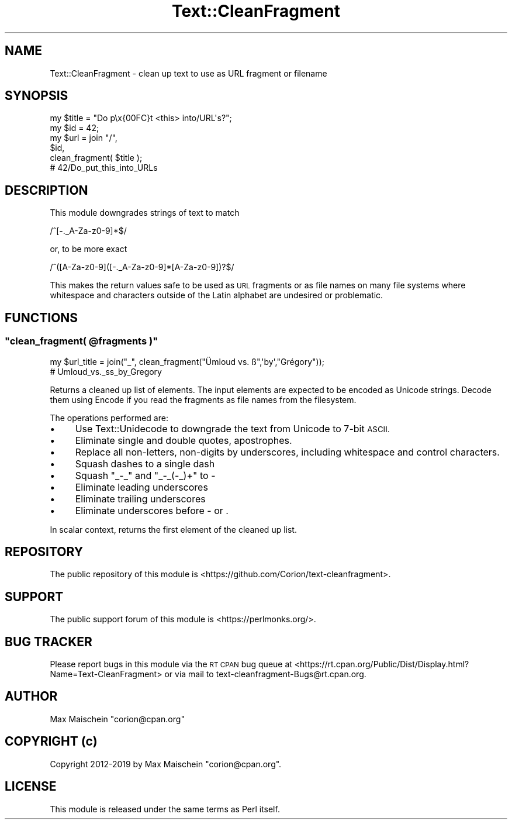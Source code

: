 .\" Automatically generated by Pod::Man 4.14 (Pod::Simple 3.40)
.\"
.\" Standard preamble:
.\" ========================================================================
.de Sp \" Vertical space (when we can't use .PP)
.if t .sp .5v
.if n .sp
..
.de Vb \" Begin verbatim text
.ft CW
.nf
.ne \\$1
..
.de Ve \" End verbatim text
.ft R
.fi
..
.\" Set up some character translations and predefined strings.  \*(-- will
.\" give an unbreakable dash, \*(PI will give pi, \*(L" will give a left
.\" double quote, and \*(R" will give a right double quote.  \*(C+ will
.\" give a nicer C++.  Capital omega is used to do unbreakable dashes and
.\" therefore won't be available.  \*(C` and \*(C' expand to `' in nroff,
.\" nothing in troff, for use with C<>.
.tr \(*W-
.ds C+ C\v'-.1v'\h'-1p'\s-2+\h'-1p'+\s0\v'.1v'\h'-1p'
.ie n \{\
.    ds -- \(*W-
.    ds PI pi
.    if (\n(.H=4u)&(1m=24u) .ds -- \(*W\h'-12u'\(*W\h'-12u'-\" diablo 10 pitch
.    if (\n(.H=4u)&(1m=20u) .ds -- \(*W\h'-12u'\(*W\h'-8u'-\"  diablo 12 pitch
.    ds L" ""
.    ds R" ""
.    ds C` ""
.    ds C' ""
'br\}
.el\{\
.    ds -- \|\(em\|
.    ds PI \(*p
.    ds L" ``
.    ds R" ''
.    ds C`
.    ds C'
'br\}
.\"
.\" Escape single quotes in literal strings from groff's Unicode transform.
.ie \n(.g .ds Aq \(aq
.el       .ds Aq '
.\"
.\" If the F register is >0, we'll generate index entries on stderr for
.\" titles (.TH), headers (.SH), subsections (.SS), items (.Ip), and index
.\" entries marked with X<> in POD.  Of course, you'll have to process the
.\" output yourself in some meaningful fashion.
.\"
.\" Avoid warning from groff about undefined register 'F'.
.de IX
..
.nr rF 0
.if \n(.g .if rF .nr rF 1
.if (\n(rF:(\n(.g==0)) \{\
.    if \nF \{\
.        de IX
.        tm Index:\\$1\t\\n%\t"\\$2"
..
.        if !\nF==2 \{\
.            nr % 0
.            nr F 2
.        \}
.    \}
.\}
.rr rF
.\" ========================================================================
.\"
.IX Title "Text::CleanFragment 3"
.TH Text::CleanFragment 3 "2019-08-20" "perl v5.32.0" "User Contributed Perl Documentation"
.\" For nroff, turn off justification.  Always turn off hyphenation; it makes
.\" way too many mistakes in technical documents.
.if n .ad l
.nh
.SH "NAME"
Text::CleanFragment \- clean up text to use as URL fragment or filename
.SH "SYNOPSIS"
.IX Header "SYNOPSIS"
.Vb 6
\&  my $title = "Do p\ex{00FC}t <this> into/URL\*(Aqs?";
\&  my $id = 42;
\&  my $url = join "/",
\&              $id,
\&              clean_fragment( $title );
\&  # 42/Do_put_this_into_URLs
.Ve
.SH "DESCRIPTION"
.IX Header "DESCRIPTION"
This module downgrades strings of text to match
.PP
.Vb 1
\&  /^[\-._A\-Za\-z0\-9]*$/
.Ve
.PP
or, to be more exact
.PP
.Vb 1
\&  /^([A\-Za\-z0\-9]([\-._A\-Za\-z0\-9]*[A\-Za\-z0\-9])?$/
.Ve
.PP
This makes the return values safe to be used as \s-1URL\s0 fragments
or as file names on many file systems where whitespace
and characters outside of the Latin alphabet are undesired
or problematic.
.SH "FUNCTIONS"
.IX Header "FUNCTIONS"
.ie n .SS """clean_fragment( @fragments )"""
.el .SS "\f(CWclean_fragment( @fragments )\fP"
.IX Subsection "clean_fragment( @fragments )"
.Vb 2
\&    my $url_title = join("_", clean_fragment("Ümloud vs. ß",\*(Aqby\*(Aq,"Grégory"));
\&    # Umloud_vs._ss_by_Gregory
.Ve
.PP
Returns a cleaned up list of elements. The input elements
are expected to be encoded as Unicode strings. Decode them using
Encode if you read the fragments as file names from the filesystem.
.PP
The operations performed are:
.IP "\(bu" 4
Use Text::Unidecode to downgrade the text from Unicode to 7\-bit \s-1ASCII.\s0
.IP "\(bu" 4
Eliminate single and double quotes, apostrophes.
.IP "\(bu" 4
Replace all non-letters, non-digits by underscores, including whitespace
and control characters.
.IP "\(bu" 4
Squash dashes to a single dash
.IP "\(bu" 4
Squash \f(CW\*(C`_\-_\*(C'\fR and \f(CW\*(C`_\-_(\-_)+\*(C'\fR to \-
.IP "\(bu" 4
Eliminate leading underscores
.IP "\(bu" 4
Eliminate trailing underscores
.IP "\(bu" 4
Eliminate underscores before \- or .
.PP
In scalar context, returns the first element of the cleaned up list.
.SH "REPOSITORY"
.IX Header "REPOSITORY"
The public repository of this module is
<https://github.com/Corion/text\-cleanfragment>.
.SH "SUPPORT"
.IX Header "SUPPORT"
The public support forum of this module is
<https://perlmonks.org/>.
.SH "BUG TRACKER"
.IX Header "BUG TRACKER"
Please report bugs in this module via the \s-1RT CPAN\s0 bug queue at
<https://rt.cpan.org/Public/Dist/Display.html?Name=Text\-CleanFragment>
or via mail to text\-cleanfragment\-Bugs@rt.cpan.org.
.SH "AUTHOR"
.IX Header "AUTHOR"
Max Maischein \f(CW\*(C`corion@cpan.org\*(C'\fR
.SH "COPYRIGHT (c)"
.IX Header "COPYRIGHT (c)"
Copyright 2012\-2019 by Max Maischein \f(CW\*(C`corion@cpan.org\*(C'\fR.
.SH "LICENSE"
.IX Header "LICENSE"
This module is released under the same terms as Perl itself.

